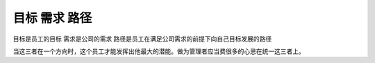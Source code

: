 .. url: http://www.adieu.me/blog/2007/06/target-need-roadmap/
.. published_on: 2007-06-19 04:12:43.000001

目标 需求 路径
====================

目标是员工的目标
需求是公司的需求
路径是员工在满足公司需求的前提下向自己目标发展的路径

当这三者在一个方向时，这个员工才能发挥出他最大的潜能。做为管理者应当费很多的心思在统一这三者上。